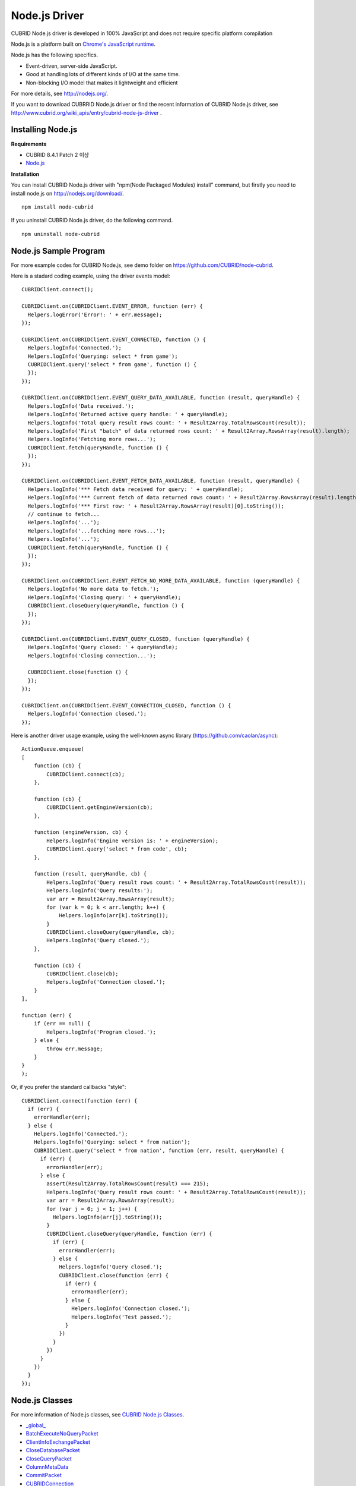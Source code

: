 **************
Node.js Driver
**************

CUBRID Node.js driver is developed in 100% JavaScript and does not require specific platform compilation

Node.js is a platform built on `Chrome's JavaScript runtime <http://code.google.com/p/v8/>`_.

Node.js has the following specifics.

* Event-driven, server-side JavaScript.
* Good at handling lots of different kinds of I/O at the same time.
* Non-blocking I/O model that makes it lightweight and efficient

For more details, see `http://nodejs.org/ <http://nodejs.org/>`_.

If you want to download CUBRRID Node.js driver or find the recent information of CUBRID Node.js driver, see `http://www.cubrid.org/wiki_apis/entry/cubrid-node-js-driver <http://www.cubrid.org/wiki_apis/entry/cubrid-node-js-driver>`_ .


Installing Node.js 
==================

**Requirements**

*   CUBRID 8.4.1 Patch 2 이상
*   `Node.js <http://nodejs.org/>`_

**Installation**

You can install CUBRID Node.js driver with "npm(Node Packaged Modules) install" command, but firstly you need to install node.js on `http://nodejs.org/download/ <http://nodejs.org/download/>`_. ::

	npm install node-cubrid

If you uninstall CUBRID Node.js driver, do the following command. ::

	npm uninstall node-cubrid

Node.js Sample Program
======================

For more example codes for CUBRID Node.js, see demo folder on `https://github.com/CUBRID/node-cubrid <https://github.com/CUBRID/node-cubrid>`_.

Here is a stadard coding example, using the driver events model:

::

	CUBRIDClient.connect();

	CUBRIDClient.on(CUBRIDClient.EVENT_ERROR, function (err) {
	  Helpers.logError('Error!: ' + err.message);
	});

	CUBRIDClient.on(CUBRIDClient.EVENT_CONNECTED, function () {
	  Helpers.logInfo('Connected.');
	  Helpers.logInfo('Querying: select * from game');
	  CUBRIDClient.query('select * from game', function () {
	  });
	});

	CUBRIDClient.on(CUBRIDClient.EVENT_QUERY_DATA_AVAILABLE, function (result, queryHandle) {
	  Helpers.logInfo('Data received.');
	  Helpers.logInfo('Returned active query handle: ' + queryHandle);
	  Helpers.logInfo('Total query result rows count: ' + Result2Array.TotalRowsCount(result));
	  Helpers.logInfo('First "batch" of data returned rows count: ' + Result2Array.RowsArray(result).length);
	  Helpers.logInfo('Fetching more rows...');
	  CUBRIDClient.fetch(queryHandle, function () {
	  });
	});

	CUBRIDClient.on(CUBRIDClient.EVENT_FETCH_DATA_AVAILABLE, function (result, queryHandle) {
	  Helpers.logInfo('*** Fetch data received for query: ' + queryHandle);
	  Helpers.logInfo('*** Current fetch of data returned rows count: ' + Result2Array.RowsArray(result).length);
	  Helpers.logInfo('*** First row: ' + Result2Array.RowsArray(result)[0].toString());
	  // continue to fetch...
	  Helpers.logInfo('...');
	  Helpers.logInfo('...fetching more rows...');
	  Helpers.logInfo('...');
	  CUBRIDClient.fetch(queryHandle, function () {
	  });
	});

	CUBRIDClient.on(CUBRIDClient.EVENT_FETCH_NO_MORE_DATA_AVAILABLE, function (queryHandle) {
	  Helpers.logInfo('No more data to fetch.');
	  Helpers.logInfo('Closing query: ' + queryHandle);
	  CUBRIDClient.closeQuery(queryHandle, function () {
	  });
	});

	CUBRIDClient.on(CUBRIDClient.EVENT_QUERY_CLOSED, function (queryHandle) {
	  Helpers.logInfo('Query closed: ' + queryHandle);
	  Helpers.logInfo('Closing connection...');

	  CUBRIDClient.close(function () {
	  });
	});

	CUBRIDClient.on(CUBRIDClient.EVENT_CONNECTION_CLOSED, function () {
	  Helpers.logInfo('Connection closed.');
	});

Here is another driver usage example, using the well-known async library (https://github.com/caolan/async):

::
	
	ActionQueue.enqueue(
	[
	    function (cb) {
	        CUBRIDClient.connect(cb);
	    },
	    
	    function (cb) {
	        CUBRIDClient.getEngineVersion(cb);
	    },
	    
	    function (engineVersion, cb) {
	        Helpers.logInfo('Engine version is: ' + engineVersion);
	        CUBRIDClient.query('select * from code', cb);
	    },
	    
	    function (result, queryHandle, cb) {
	        Helpers.logInfo('Query result rows count: ' + Result2Array.TotalRowsCount(result));
	        Helpers.logInfo('Query results:');
	        var arr = Result2Array.RowsArray(result);
	        for (var k = 0; k < arr.length; k++) {
	            Helpers.logInfo(arr[k].toString());
	        }
	        CUBRIDClient.closeQuery(queryHandle, cb);
	        Helpers.logInfo('Query closed.');
	    },
	    
	    function (cb) {
	        CUBRIDClient.close(cb);
	        Helpers.logInfo('Connection closed.');
	    }
	],
	
	function (err) {
	    if (err == null) {
	        Helpers.logInfo('Program closed.');
	    } else {
	        throw err.message;
	    }
	}
	);
	
Or, if you prefer the standard callbacks "style":

::
	
	CUBRIDClient.connect(function (err) {
	  if (err) {
	    errorHandler(err);
	  } else {
	    Helpers.logInfo('Connected.');
	    Helpers.logInfo('Querying: select * from nation');
	    CUBRIDClient.query('select * from nation', function (err, result, queryHandle) {
	      if (err) {
	        errorHandler(err);
	      } else {
	        assert(Result2Array.TotalRowsCount(result) === 215);
	        Helpers.logInfo('Query result rows count: ' + Result2Array.TotalRowsCount(result));
	        var arr = Result2Array.RowsArray(result);
	        for (var j = 0; j < 1; j++) {
	          Helpers.logInfo(arr[j].toString());
	        }
	        CUBRIDClient.closeQuery(queryHandle, function (err) {
	          if (err) {
	            errorHandler(err);
	          } else {
	            Helpers.logInfo('Query closed.');
	            CUBRIDClient.close(function (err) {
	              if (err) {
	                errorHandler(err);
	              } else {
	                Helpers.logInfo('Connection closed.');
	                Helpers.logInfo('Test passed.');
	              }
	            })
	          }
	        })
	      }
	    })
	  }
	});

Node.js Classes
===============

For more information of Node.js classes, see `CUBRID Node.js Classes <http://www.cubrid.org/manual/api/node.js/1.1/index.html>`_.

* `_global_ <http://www.cubrid.org/manual/api/node.js/1.1/symbols/_global_.html>`_
* `BatchExecuteNoQueryPacket <http://www.cubrid.org/manual/api/node.js/1.1/symbols/BatchExecuteNoQueryPacket.html>`_
* `ClientInfoExchangePacket <http://www.cubrid.org/manual/api/node.js/1.1/symbols/ClientInfoExchangePacket.html>`_
* `CloseDatabasePacket <http://www.cubrid.org/manual/api/node.js/1.1/symbols/CloseDatabasePacket.html>`_
* `CloseQueryPacket <http://www.cubrid.org/manual/api/node.js/1.1/symbols/CloseQueryPacket.html>`_
* `ColumnMetaData <http://www.cubrid.org/manual/api/node.js/1.1/symbols/ColumnMetaData.html>`_
* `CommitPacket <http://www.cubrid.org/manual/api/node.js/1.1/symbols/CommitPacket.html>`_
* `CUBRIDConnection <http://www.cubrid.org/manual/api/node.js/1.1/symbols/CUBRIDConnection.html>`_
* `ExecuteQueryPacket <http://www.cubrid.org/manual/api/node.js/1.1/symbols/ExecuteQueryPacket.html>`_
* `exports.ColumnNamesArray <http://www.cubrid.org/manual/api/node.js/1.1/symbols/exports.ColumnNamesArray.html>`_
* `exports.ColumnTypesArray <http://www.cubrid.org/manual/api/node.js/1.1/symbols/exports.ColumnTypesArray.html>`_
* `exports.RowsArray <http://www.cubrid.org/manual/api/node.js/1.1/symbols/exports.RowsArray.html>`_
* `exports.TotalRowsCount <http://www.cubrid.org/manual/api/node.js/1.1/symbols/exports.TotalRowsCount.html>`_
* `FetchPacket <http://www.cubrid.org/manual/api/node.js/1.1/symbols/FetchPacket.html>`_
* `GetEngineVersionPacket <http://www.cubrid.org/manual/api/node.js/1.1/symbols/GetEngineVersionPacket.html>`_
* `GetSchemaPacket <http://www.cubrid.org/manual/api/node.js/1.1/symbols/GetSchemaPacket.html>`_
* `LOBReadPacket <http://www.cubrid.org/manual/api/node.js/1.1/symbols/LOBReadPacket.html>`_
* `Number <http://www.cubrid.org/manual/api/node.js/1.1/symbols/Number.html>`_
* `OpenDatabasePacket <http://www.cubrid.org/manual/api/node.js/1.1/symbols/OpenDatabasePacket.html>`_
* `PacketReader <http://www.cubrid.org/manual/api/node.js/1.1/symbols/PacketReader.html>`_
* `PacketWriter <http://www.cubrid.org/manual/api/node.js/1.1/symbols/PacketWriter.html>`_
* `ResultInfo <http://www.cubrid.org/manual/api/node.js/1.1/symbols/ResultInfo.html>`_
* `RollbackPacket <http://www.cubrid.org/manual/api/node.js/1.1/symbols/RollbackPacket.html>`_
* `SetAutoCommitModePacket <http://www.cubrid.org/manual/api/node.js/1.1/symbols/SetAutoCommitModePacket.html>`_
* `String <http://www.cubrid.org/manual/api/node.js/1.1/symbols/String.html>`_